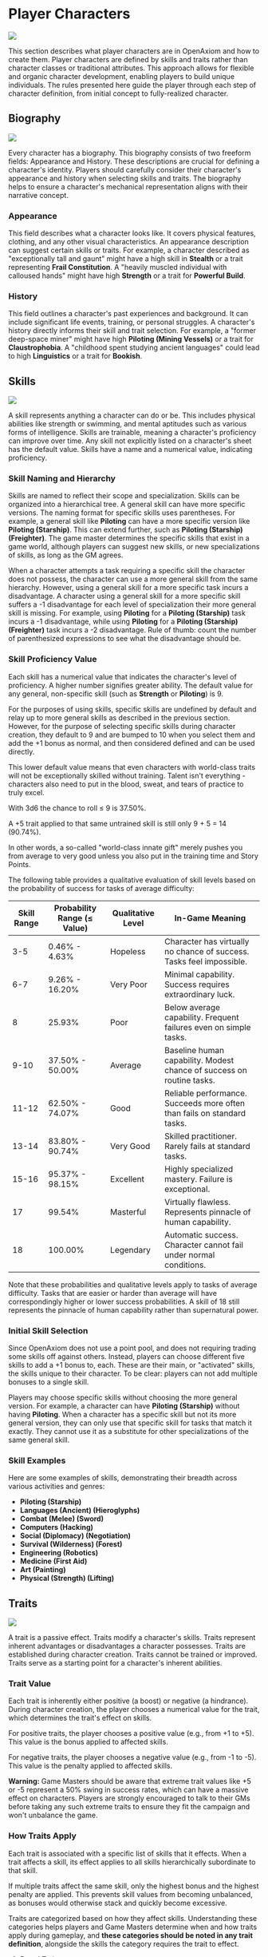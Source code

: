* Player Characters
:PROPERTIES:
:ID:       5EA62D54-FED1-4F02-B17A-39FE70DD75DF
:END:

#+ATTR_HTML: :style display: block; margin: 1em auto;
[[file:player_characters.svg]]

This section describes what player characters are in OpenAxiom and how to create them. Player characters are defined by skills and traits rather than character classes or traditional attributes. This approach allows for flexible and organic character development, enabling players to build unique individuals. The rules presented here guide the player through each step of character definition, from initial concept to fully-realized character.

** Biography
:PROPERTIES:
:ID:       7E638FC9-096D-4AF5-AE5C-7C5B9219D898
:END:

#+ATTR_HTML: :style display: block; margin: 1em auto;
[[file:biography.svg]]

Every character has a biography. This biography consists of two freeform fields: Appearance and History. These descriptions are crucial for defining a character's identity. Players should carefully consider their character's appearance and history when selecting skills and traits. The biography helps to ensure a character's mechanical representation aligns with their narrative concept.

*** Appearance

This field describes what a character looks like. It covers physical features, clothing, and any other visual characteristics. An appearance description can suggest certain skills or traits. For example, a character described as "exceptionally tall and gaunt" might have a high skill in *Stealth* or a trait representing *Frail Constitution*. A "heavily muscled individual with calloused hands" might have high *Strength* or a trait for *Powerful Build*.

*** History

This field outlines a character's past experiences and background. It can include significant life events, training, or personal struggles. A character's history directly informs their skill and trait selection. For example, a "former deep-space miner" might have high *Piloting (Mining Vessels)* or a trait for *Claustrophobia*. A "childhood spent studying ancient languages" could lead to high *Linguistics* or a trait for *Bookish*.

** Skills
:PROPERTIES:
:ID:       E3FCEF0A-7B8E-4D04-91C6-C102596609E9
:END:

#+ATTR_HTML: :style display: block; margin: 1em auto;
[[file:skills.svg]]

A skill represents anything a character can do or be. This includes physical abilities like strength or swimming, and mental aptitudes such as various forms of intelligence. Skills are trainable, meaning a character's proficiency can improve over time. Any skill not explicitly listed on a character's sheet has the default value. Skills have a name and a numerical value, indicating proficiency.

*** Skill Naming and Hierarchy

Skills are named to reflect their scope and specialization. Skills can be organized into a hierarchical tree. A general skill can have more specific versions. The naming format for specific skills uses parentheses. For example, a general skill like *Piloting* can have a more specific version like *Piloting (Starship)*. This can extend further, such as *Piloting (Starship) (Freighter)*. The game master determines the specific skills that exist in a game world, although players can suggest new skills, or new specializations of skills, as long as the GM agrees.

When a character attempts a task requiring a specific skill the character does not possess, the character can use a more general skill from the same hierarchy. However, using a general skill for a more specific task incurs a disadvantage. A character using a general skill for a more specific skill suffers a -1 disadvantage for each level of specialization their more general skill is missing. For example, using *Piloting* for a *Piloting (Starship)* task incurs a -1 disadvantage, while using *Piloting* for a *Piloting (Starship) (Freighter)* task incurs a -2 disadvantage. Rule of thumb: count the number of parenthesized expressions to see what the disadvantage should be.

*** Skill Proficiency Value

Each skill has a numerical value that indicates the character's level of proficiency. A higher number signifies greater ability. The default value for any general, non-specific skill (such as *Strength* or *Piloting*) is 9.

For the purposes of using skills, specific skills are undefined by default and relay up to more general skills as described in the previous section. However, for the purpose of selecting specific skills during character creation, they default to 9 and are bumped to 10 when you select them and add the +1 bonus as normal, and then considered defined and can be used directly.

This lower default value means that even characters with world-class traits will not be exceptionally skilled without training. Talent isn't everything - characters also need to put in the blood, sweat, and tears of practice to truly excel.

With 3d6 the chance to roll ≤ 9 is 37.50%.

A +5 trait applied to that same untrained skill is still only 9 + 5 = 14 (90.74%).

In other words, a so-called "world-class innate gift" merely pushes you from average to very good unless you also put in the training time and Story Points.

The following table provides a qualitative evaluation of skill levels based on the probability of success for tasks of average difficulty:

| Skill Range | Probability Range (≤ Value) | Qualitative Level | In-Game Meaning |
|-------------|-----------------------------|-------------------|-----------------|
| 3-5 | 0.46% - 4.63% | Hopeless | Character has virtually no chance of success. Tasks feel impossible. |
| 6-7 | 9.26% - 16.20% | Very Poor | Minimal capability. Success requires extraordinary luck. |
| 8 | 25.93% | Poor | Below average capability. Frequent failures even on simple tasks. |
| 9-10 | 37.50% - 50.00% | Average | Baseline human capability. Modest chance of success on routine tasks. |
| 11-12 | 62.50% - 74.07% | Good | Reliable performance. Succeeds more often than fails on standard tasks. |
| 13-14 | 83.80% - 90.74% | Very Good | Skilled practitioner. Rarely fails at standard tasks. |
| 15-16 | 95.37% - 98.15% | Excellent | Highly specialized mastery. Failure is exceptional. |
| 17 | 99.54% | Masterful | Virtually flawless. Represents pinnacle of human capability. |
| 18 | 100.00% | Legendary | Automatic success. Character cannot fail under normal conditions. |

Note that these probabilities and qualitative levels apply to tasks of average difficulty. Tasks that are easier or harder than average will have correspondingly higher or lower success probabilities. A skill of 18 still represents the pinnacle of human capability rather than supernatural power.

*** Initial Skill Selection

Since OpenAxiom does not use a point pool, and does not requiring trading some skills off against others. Instead, players can choose different five skills to add a +1 bonus to, each. These are their main, or "activated" skills, the skills unique to their character. To be clear: players can not add multiple bonuses to a single skill.

Players may choose specific skills without choosing the more general version. For example, a character can have *Piloting (Starship)* without having *Piloting*. When a character has a specific skill but not its more general version, they can only use that specific skill for tasks that match it exactly. They cannot use it as a substitute for other specializations of the same general skill.

*** Skill Examples

Here are some examples of skills, demonstrating their breadth across various activities and genres:
- *Piloting (Starship)*
- *Languages (Ancient) (Hieroglyphs)*
- *Combat (Melee) (Sword)*
- *Computers (Hacking)*
- *Social (Diplomacy) (Negotiation)*
- *Survival (Wilderness) (Forest)*
- *Engineering (Robotics)*
- *Medicine (First Aid)*
- *Art (Painting)*
- *Physical (Strength) (Lifting)*

** Traits
:PROPERTIES:
:ID:       D68D646F-2540-4F24-BDCA-843E04C814B9
:END:

#+ATTR_HTML: :style display: block; margin: 1em auto;
[[file:traits.svg]]

A trait is a passive effect. Traits modify a character's skills. Traits represent inherent advantages or disadvantages a character possesses. Traits are established during character creation. Traits cannot be trained or improved. Traits serve as a starting point for a character's inherent abilities.

*** Trait Value

Each trait is inherently either positive (a boost) or negative (a hindrance). During character creation, the player chooses a numerical value for the trait, which determines the trait's effect on skills.

For positive traits, the player chooses a positive value (e.g., from +1 to +5). This value is the bonus applied to affected skills.

For negative traits, the player chooses a negative value (e.g., from -1 to -5). This value is the penalty applied to affected skills.

*Warning:* Game Masters should be aware that extreme trait values like +5 or -5 represent a 50% swing in success rates, which can have a massive effect on characters. Players are strongly encouraged to talk to their GMs before taking any such extreme traits to ensure they fit the campaign and won't unbalance the game.

*** How Traits Apply

Each trait is associated with a specific list of skills that it effects. When a trait affects a skill, its effect applies to all skills hierarchically subordinate to that skill.

If multiple traits affect the same skill, only the highest bonus and the highest penalty are applied. This prevents skill values from becoming unbalanced, as bonuses would otherwise stack and quickly become excessive.

Traits are categorized based on how they affect skills. Understanding these categories helps players and Game Masters determine when and how traits apply during gameplay, and *these categories should be noted in any trait definition*, alongside the skills the category requires the trait to effect.

**** Broad Traits

Broad traits affect one or more top-level general skill categories. These traits have wide-ranging effects across many related skills. For example, a *Natural Leader* trait might affect the entire *Social* skill category, providing bonuses to *Social (Diplomacy)*, *Social (Command)*, *Social (Intimidation)*, and any other skills that fall under the *Social* umbrella.

**** Narrow Traits

Narrow traits affect one or more first-level specialized skills. These traits have more focused effects on specific areas of expertise. For example, *Perfect Pitch* affects *Art (Music)* specifically, rather than all *Art* skills. Similarly, *Keen Eyesight* might affect *Perception (Visual)* but not other perception skills.

**** Situational Traits

Situational traits can be either broad or narrow but only activate under specific conditions defined by the trait. For example, *Night Vision* is a narrow situational trait that only applies to perception skills when in low-light conditions. *Cold Tolerance* might be a broad situational trait that affects all physical skills but only in freezing environments. The Game Master determines when situational traits activate based on the narrative circumstances.

**** Special Traits

Traits can also be designated as "Special" traits. These traits introduce simple new rules that layer on top of, but do not replace, core game mechanics. Like the way cards in some deck-building games introduce custom rules, Special traits add unique mechanical effects to a character that go beyond simple skill bonuses or penalties. For example, a *Second Wind* trait might allow a character to recover some health once per session, or a *Lucky Charm* trait might allow rerolling a failed skill check once per game session.

IMPORTANT: Even Game Masters should refrain from introducing custom Special traits, and should strongly discourage players from doing so. Generally, the community-provided trait packs should be relied upon for such things, to avoid hashing out game balance at the gaming table. Custom Special traits can unintentionally break game balance or create mechanical complications that are difficult to resolve during play. When in doubt, stick to the official trait packs provided by the OpenAxiom community.

*** Trait Naming

Traits are identified by a descriptive name. An example is *Perfect Pitch*.

*** Standard Trait Definition Format

When defining traits, use the following standardized format to ensure clarity and consistency. This format should be used for all traits, whether they are from official trait packs or custom creations.

#+ATTR_HTML: :class trait-definition
| Trait Name | Category |
|------------|----------|
| Skills Affected       | [List of skills affected by this trait] |
| Effect                | [Description of the mechanical effect of this trait] |

Example:

#+ATTR_HTML: :class trait-definition
| Natural Leader | Broad |
|----------------|-------|
| Skills Affected        | Social |
| Effect                 | Provides a bonus to all social interaction skills. |

Special traits that modify the core rules may have multiple categories:

#+ATTR_HTML: :class trait-definition
| Lucky Charm | Narrow, Special |
|-------------|-----------------|
| Skills Affected              | All skills |
| Effect                       | Once per session, the character may reroll any failed skill check. |

*** Trait Selection

During character creation, players may choose up to three positive traits and up to three negative traits. The total value of all chosen positive traits must equal the absolute value of all chosen negative traits, ensuring the character is balanced and interesting. For example, if a player chooses positive traits with values of +3 and +2, they must also choose negative traits with values that sum to -5 (such as -5, or -3 and -2).

Each chosen trait must be justified by a one-sentence appeal to the character's Appearance and History sections. The Game Master must approve this justification.

*** Traits and Lore Items

Some traits may come with associated lore items that a character must carry with them as a result of having that trait. These items are typically Small or Medium in size and don't confer mechanical advantages beyond what the trait itself provides. For example, a character with the *Photographic Memory* trait might carry a cybernetic implant, or a character with *Night Vision* might have special eye drops or wear tinted glasses. These items are considered part of the character's backstory and serve to reinforce the narrative justification for the trait.

Lore items associated with traits are automatically provided to characters during character creation and do not count against their inventory slot limits. However, they can be lost or damaged during play, potentially affecting the character's ability to use their trait effectively until the item is replaced.

*** Trait Evolution and Modification

Traits represent a character's inherent nature and are generally stable over time. However, they are not completely immutable. Through dedicated effort and significant personal growth, characters can modify their traits over time.

Negative traits can be gradually reduced through story point expenditure, as detailed in the Character Advancement section. This process represents the character's journey of personal growth and resilience as they work to overcome their flaws and hindrances through in-game experiences.

Positive traits, once established, remain fixed and cannot be modified through story point expenditure. They represent core aspects of a character's identity that define who they are at their foundation.

Note that while skills can be improved without limit, traits can only be modified through specific advancement rules, emphasizing that traits represent deeper, more fundamental aspects of character identity compared to learned skills.

*** Trait Examples

Here are some examples of traits. These examples illustrate diverse effects as boosts or hindrances. The Game Master and player should agree on the specific skills a trait affects.

**** Broad Traits

- *Natural Leader*: This trait would grant a bonus to social skills used for leadership, such as *Social (Diplomacy)*, *Social (Command)*, or *Social (Intimidation)*.
- *Photographic Memory*: This trait would provide a bonus to skills that rely on recalling information, such as *Languages*, *Engineering*, *Medicine*, or *Computers*.
- *Absent-Minded*: This trait would impose a penalty on skills that require sustained attention and memory, such as *Perception*, *Investigation*, or *Computers*.
- *Slow Learner*: This trait increases the story point cost for the character to learn new skills. The exact increase in cost is equal to the absolute value of the trait.

**** Narrow Traits

- *Perfect Pitch*: This trait would apply its bonus to any skill related to music, such as *Art (Music Performance)* or *Art (Composition)*.
- *Ambidextrous*: This trait would provide a bonus to skills requiring fine motor skills with either hand, such as *Combat (Melee)*, *Physical (Sleight of Hand)*, or certain *Art* skills.
- *Iron Stomach*: This trait would grant a bonus to any skill checks made to resist the effects of poison, disease, or other ingested maladies, likely falling under the *Physical (Constitution)* skill.

**** Situational Traits

- *Colorblindness*: This trait would apply its penalty to skills where color perception is important, such as *Art (Painting)*, *Survival (Wilderness)* for identifying plants, or *Perception (Visual)* in certain situations.
- *Claustrophobia*: This trait imposes a penalty on all skill checks when the character is in a confined space, as determined by the Game Master.
- *Night Blindness*: This trait would apply a penalty to all perception and combat skills when in low-light conditions.
* Items
:PROPERTIES:
:ID:       7D4E1F2A-8C3B-4D1E-9A2B-5C8D7E3F9A1B
:END:

#+ATTR_HTML: :style display: block; margin: 1em auto;
[[file:items.svg]]

** Character Inventory
:PROPERTIES:
:ID:       290B9FE6-7BE7-4FBE-814C-CE965C3D5E07
:END:

#+ATTR_HTML: :style display: block; margin: 1em auto;
[[file:inventory.svg]]

Characters in OpenAxiom have a simple inventory system. Your best strength-related skill determines the number of inventory slots you have available to carry items. Strength-related skills include *Physical (Strength)*, *Physical (Endurance)*, and any other skills that the Game Master deems appropriate for determining carrying capacity.

Items are categorized into four size classes that determine how they consume inventory slots:

- *Small*: These items can be fit two per inventory slot (e.g., a dagger, a book, a small tool).
- *Medium*: These items require one inventory slot (e.g., a sword, a backpack, a rope).
- *Large*: These items require two inventory slots (e.g., a suit of armor, a large weapon, a chest).
- *Extra Large*: These items require multiple players to carry, with each participant using all of their open slots for the duration (e.g., a canoe, a large piece of furniture, a heavy statue).

Other than these size and slot requirements, inventory is very simple. Players can organize their items however they see fit, and the Game Master should generally not concern themselves with tracking exact weights or volumes. The focus is on narrative gameplay rather than detailed inventory management.

Items that are particularly large, bulky, or numerous may require special consideration from the Game Master, but in general, players should be able to carry a reasonable amount of equipment based on their character's physical capabilities.

** Character Creation
:PROPERTIES:
:ID:       13D011F3-1ADC-419C-8918-869AE4B302EB
:END:

 During character creation, characters start with all items required by their skills, plus any worldbuilding or lore items they want, as long as those don't confer a mechanical advantage.

** How Items Affect Characters
:PROPERTIES:
:ID:       8E5F2G3B-9D4C-5E2F-0A3B-6D9E8F4G0A2C
:END:

The way items affect characters falls into one of three categories, with an additional modifier for situational items:

*** Skill Checks in a Box
The most basic types of items are "skill checks in a box." These items list one or more *specific* (not general) skills that they grant automatic successes to. This could include beers for *Social (Diplomacy)* checks in casual settings, bedding for *Survival (Wilderness)* checks to set up camp, or binoculars for *Perception (Visual)* checks to spot distant objects. When a character possesses such an item and attempts a relevant skill check, they automatically succeed without rolling dice.

#+ATTR_HTML: :class trait-definition
| Quality Binoculars | Skill Check in a Box |
|--------------------+----------------------|
| Skills Affected    | Perception (Visual)  |

*** Skill Prerequisite Items
The next level of complexity includes skill prerequisite items. These items are specified as required by a skill to perform that skill effectively. This is usually specified in resource packs, but the ultimate decision is up to the GM. For example, a lockpick set might be required for *Physical (Lockpicking)* checks, or a computer might be required for *Computers (Hacking)* checks. Without these prerequisite items, characters are fully unable to attempt certain skill checks.

#+ATTR_HTML: :class trait-definition
| Professional Lockpick Set | Prerequisite |
|---------------------------|--------------|
| Required For              | Physical (Lockpicking) |

*** Special Items
Finally, there are Special items; much like Special traits, Special items introduce new rules that may include modifying dice outcomes or providing or removing penalties. These items add unique mechanical effects that go beyond simple skill bonuses. Examples might include a lucky charm that allows rerolling failed checks, or a suit of armor that reduces harm tracker penalties. As with Special traits, Game Masters should be cautious about introducing custom Special items, as they can significantly affect game balance.

#+ATTR_HTML: :class trait-definition
| Lucky Charm | Special |
|-------------|---------|
| Skills Affected              | All skills |
| Effect                       | Once per session, the character may reroll any failed skill check. |

Other than these officially published Special items, Game Masters should be cautious about introducing custom Special items, as they can significantly affect game balance.

*** Situational Items
Any item can be Situational, similar to traits, in which case their effects only apply under certain conditions defined by the item's description. For example, a raincoat would only provide its benefits in wet weather, or night vision goggles would only function in low-light conditions. The Game Master determines when situational items activate based on the narrative circumstances. A situational item can be any one of the other three types, so the specification of the type in that case is a comma separated list. The format of an item card for a situational item is the same as the format for the item card of the type it is, plus the "situation" row.

#+ATTR_HTML: :class trait-definition
| Night Vision Goggles | Situational, Skill Check in a Box |
|----------------------|-----------------------------------|
| Skills Affected              | Perception (Visual) |
| Situation                    | Only functions in low-light conditions. |

*** Lore Items

Lore items are usually Small in size, at max Medium, and don't convey any mechanical advantage. They simply represent items the character should have for their backstory. These are represented in-game only so that it's easier to keep track of them if they're stolen, and to avoid absurd inventories full of lore items.

* Character Creation Examples
:PROPERTIES:
:ID:       BC1D075E-1940-4E0F-8974-7FD8669FFB28
:END:

** Fantasy Example: Elara, the Forest Hunter and Tracker
:PROPERTIES:
:ID:       4EFD166D-4325-44C8-B8B2-7C6872F61E7D
:END:

#+BEGIN_QUOTE
A player wants to create a fantasy character named Elara. The player envisions Elara as a nimble hunter and tracker from a secluded forest village.

First, the player writes Elara's biography. For Appearance, the player describes Elara as "lithe and quick, with sharp eyes and practical leather clothing suited for the forest." For History, the player writes, "Elara grew up in a reclusive elven community in a deep forest. She was trained as a hunter and tracker, protecting her village from woodland dangers. She has recently left her home to explore the wider world."

Next, the player chooses five skills, giving each a +1 bonus. The default for all skills is 9, so each of these skills will have a value of 10.
- *Combat (Ranged) (Bow)*: Justification: "Elara was trained with the bow to hunt and to defend her village."
- *Survival (Wilderness) (Forest)*: Justification: "Her entire life has been spent living and hunting in the forest."
- *Physical (Tracking)*: Justification: "As a hunter and tracker, she learned to follow trails and find her quarry."
- *Languages (Elven)*: Justification: "This is her native tongue from her reclusive community."
- *Physical (Acrobatics)*: Justification: "She is naturally agile and trained to move swiftly through the dense forest canopy."

During character creation, Elara also receives items appropriate to her skills and background. Her best strength-related skill is *Physical (Acrobatics)* at 10, giving her 10 inventory slots.
- *Elven Composite Bow*: A Medium item that is required for her *Combat (Ranged) (Bow)* skill. Without it, she cannot make bow attacks.
- *Leather Armor*: A Medium item that provides protection but doesn't confer mechanical advantages in the core rules.
- *Hunting Knife*: A Small item that could be used for close combat or utility tasks.
- *Bedroll and Camping Supplies*: A Medium item that allows automatic success on *Survival (Wilderness)* checks for setting up camp.
- *Herbalism Kit*: A Medium item that aids in identifying plants and treating minor wounds, granting automatic success on certain *Survival (Wilderness)* checks.
- *Elven Rations*: Several Small items to sustain her during her travels.
- *Forest Cloak*: A Medium item that helps with stealth in woodland environments, providing automatic success on certain *Physical (Stealth)* checks when in forests.

Finally, the player selects traits. The player chooses up to three positive traits and up to three negative traits, ensuring the total value of positive traits equals the absolute value of negative traits.
- The player chooses the positive trait *Night Vision* and decides to give it a value of +3.

  This trait will grant a +3 bonus to perception-based skills like *Physical (Tracking)* in low-light conditions, making its effective value 13 in those situations.

  Justification: "Her elven heritage and life in the dim forest have given her excellent sight in low light."
- The player adds another positive trait, *Ambidextrous*, with a value = +2.

  This trait will grant a +2 bonus to skills requiring manual dexterity, such as *Combat (Ranged) (Bow)*, making that skill's effective value 12.

  Justification: "Her combat training emphasized versatility, making her adept with either hand."
- To maintain balance, the player chooses the negative trait *Claustrophobia* and gives it a value of -5.

  This trait will impose a -5 penalty on all skill checks when Elara is in a confined space.

  Justification: "Having spent her life in the open wilderness, she is unnerved and distracted in confined spaces."

The positive traits sum to +5 (+3 + +2) and the negative trait sums to -5, creating a balanced character. She has two positive traits and one negative trait, which is within the allowed limits. The Game Master approves the justifications, and Elara is ready to play.
#+END_QUOTE

** Science Fiction Example: Jax, the Freelance Engineer
:PROPERTIES:
:ID:       C63E0526-9D02-4402-AB77-0888DF0A4F72
:END:

#+BEGIN_QUOTE
Another player decides to create a science fiction character, a street-smart engineer named Jax.

The player starts with the biography. For Appearance, Jax is "a tall, wiry man with a cybernetic implant replacing his left eye. He wears a worn, grease-stained mechanic's jumpsuit." For History, the player writes, "Jax is a former corporate engineer who grew disillusioned with the megacorporations. He now lives in the underbelly of a sprawling metropolis, working as a freelance mechanic and information broker."

With the biography established, the player selects five skills for a +1 bonus, bringing their value to 10.
- *Engineering (Robotics)*: Justification: "He was a robotics engineer for a major corporation."
- *Computers (Hacking)*: Justification: "As an information broker, he often needs to access secure systems."
- *Social (Streetwise)*: Justification: "He has learned to navigate the complex social landscape of the city's underworld."
- *Piloting (Starship) (Freighter)*: Justification: "He owns and operates a small, customized freighter for various jobs."
- *Combat (Ranged) (Pistol)*: Justification: "Living in the underbelly requires the ability to defend oneself."

During character creation, Jax also receives items appropriate to his skills and background. His best strength-related skill is likely *Physical (Strength)* at 9, giving him 9 inventory slots.
- *Cybernetic Eye Implant*: A Lore item associated with his *Photographic Memory* trait. This is a permanent part of his body that doesn't count against his inventory slots.
- *Multi-tool Kit*: A Medium item required for many *Engineering* checks, allowing him to work on various mechanical devices.
- *Portable Computer*: A Medium item that is required for his *Computers (Hacking)* skill. Without it, he cannot attempt hacking checks.
- *Holdout Pistol*: A Small item that is required for his *Combat (Ranged) (Pistol)* skill.
- *Tech Repair Kit*: A Medium item that provides automatic success on certain *Engineering* checks for routine maintenance.
- *Street Clothes*: A Medium item that doesn't confer mechanical advantages but fits his background.
- *Data Storage Device*: A Small item for storing large amounts of information he's collected.
- *Emergency Rations*: Several Small items for survival during extended jobs.

Now, the player moves to traits, selecting up to three positive traits and up to three negative traits with a balanced total value.
- The player chooses the positive trait *Photographic Memory* and gives it a value of +5.

  This will grant a +5 bonus to his knowledge-based skills like *Engineering (Robotics)* and *Computers (Hacking)*, making their effective value 15 for tasks involving memory.

  Justification: "His cybernetic eye implant allows him to perfectly recall technical schematics and information."
- The player chooses the negative trait *Absent-Minded* and gives it a value of -3.

  This will impose a -3 penalty on perception and attention-based skills.

  For example, when trying to spot a detail in a system he is hacking, his *Computers (Hacking)* skill would have an effective value of 12 (15 - 3). Note that this penalty applies to all skills affected by *Absent-Minded*, not just *Computers (Hacking)*.

  Justification: "The constant stream of data from his implant sometimes causes him to forget mundane details."
- The player adds another negative trait, *Slow Learner*, with a value of -2.

  This will increase the story point cost for him to learn new skills.

  Justification: "He is highly specialized and struggles to learn new skills outside of his established expertise."

The positive traits sum to +5 and the negative traits sum to -5 (-3 + -2), creating a balanced character. He has one positive trait and two negative traits. The Game Master reviews the justifications and approves them. Jax is now ready for the game.
#+END_QUOTE

* Character Status Effects
:PROPERTIES:
:ID:       3F2D8E7A-2B4C-4D6E-8A1B-C5E7F9A0B2D5
:END:

#+ATTR_HTML: :style display: block; margin: 1em auto;
[[file:status_effects.svg]]

Characters in OpenAxiom face various forms of harm during their adventures. To track this, every character has three separate harm trackers that represent different aspects of a character's well-being.

** Types of Harm Trackers
:PROPERTIES:
:ID:       4A99F8FE-E991-41F1-B11B-10FEDE10E58C
:END:

*** Physical Harm
A character with physical harm suffers penalties to skills requiring bodily coordination, strength, or endurance. The Physical tracker tracks wounds, poison, fatigue, and bodily injury.

Affected General Skills:
- *Combat* (all specializations)
- *Physical* (all specializations: Strength, Acrobatics, Stealth, etc.)
- *Piloting* (all specializations)
- *Survival* (all specializations)
- Any other skills requiring physical exertion or coordination

*** Mental Harm
A character with mental harm suffers penalties to skills requiring concentration, memory, or cognitive processing. The Mental tracker tracks fear, confusion, stress, and psychic damage.

Affected General Skills:
- *Computers* (all specializations)
- *Investigation*
- *Perception*
- *Engineering* (all specializations)
- *Medicine* (all specializations)
- Any other skills requiring focused mental effort or problem-solving

*** Social Harm
A character with social harm suffers penalties to skills requiring interpersonal interaction, emotional control, or social awareness. The Social tracker tracks humiliation, loss of face, damaged reputation, and shaken confidence.

Affected General Skills:
- *Social* (all specializations: Diplomacy, Deception, Intimidation, etc.)
- *Languages* (when used in social contexts)
- *Art* (Performance)
- *Streetwise*
- Any other skills requiring social interaction or emotional stability

** Harm Tracker Levels and Penalties
:PROPERTIES:
:ID:       55FD61CB-8CA3-4905-BEA6-FB214FB678A7
:END:

Each harm tracker progresses through four distinct levels, with corresponding penalties:

- *Hindered (Level 1)*: The character experiences minor difficulties that affect their performance. Applies a -1 penalty to all affected skills.
- *Impaired (Level 2)*: The character suffers noticeable setbacks that significantly impact their capabilities. Applies a -2 penalty to all affected skills.
- *Wrecked (Level 3)*: The character endures severe trauma that gravely hampers their effectiveness. Applies a -3 penalty to all affected skills.
- *Incapacitated (Level 4)*: The character is completely unable to function and must sit out the scene. The character cannot take actions requiring that type of effort.

When a harm tracker applies a penalty to a general skill, it also applies to any more specific sub-skills under that general skill. For example, if Physical harm affects *Combat*, it also affects *Combat (Melee)* and *Combat (Ranged)*.

*** Least Harmed Principle
When a skill could fall under multiple harm trackers, by default the harm tracker that is *least* harmed is the one the skill is treated as falling under, but the decision is ultimately up to the GM.

This principle represents how characters compensate for their wounds by leaning more heavily on their other capabilities to still execute a skill. For instance, a character might use *Social (Streetwise)* to physically intimidate a foe or to mentally recall the layout of a gang's territory, depending on if they are more mentally or physically harmed, respectively. This mechanic reflects the adaptability of characters as they work around their limitations.

Examples of skills that might fall under multiple harm trackers include:
- *Social (Streetwise)*: Can be used for physical intimidation (Physical) or recalling territorial knowledge (Mental)
- *Physical (Acrobatics)*: Might be used in social performance (Social) or to mentally calculate trajectories (Mental)
- *Combat (Melee)*: Could involve social intimidation (Social) or mental tactical planning (Mental)
- *Art (Performance)*: May require physical dexterity (Physical), mental memorization (Mental), or social engagement (Social)
- *Survival (Tracking)*: Can involve physical stamina (Physical), mental pattern recognition (Mental), or social knowledge of local customs (Social)

** Managing Harm
:PROPERTIES:
:ID:       3758B8E3-641F-4F4C-95C0-360F7746C2A6
:END:

Harm is typically inflicted by the Game Master as a result of failed rolls, environmental hazards, or narrative consequences. There are two primary methods for recovery from harm:

1. *Rest*: A character can reduce one harm tracker by one level whenever they get adequate long rest and recuperation, allowing their body, mind, or social standing to heal naturally.

2. *Skill Development*: When a character spends story points to improve a skill that falls under a particular harm tracker, they can also reduce that harm tracker by one level. This represents the character's growing mastery and resilience in that area of their life. This recovery is a free benefit earned by reaffirming one's capabilities.

* Character Advancement
:PROPERTIES:
:ID:       3E8F0950-E9F7-446D-8CE0-6D46180FE97A
:END:

#+ATTR_HTML: :style display: block; margin: 1em auto;
[[file:advancement.svg]]

As characters face trials and adventures, they grow and change. OpenAxiom represents this evolution through Story Points. These points are earned through narrative milestones and can be spent to improve skills, overcome flaws, or even gain new innate talents. This system ensures that character growth is tied directly to the story, rewarding players for engaging with the game world and their character's journey.



** Earning Story Points
:PROPERTIES:
:ID:       AF570268-568D-4D73-9E99-CBAA976DE173
:END:

Story points are awarded by the Game Master at the conclusion of significant plot beats or story moments. These moments might include:
- Completing a major quest or mission
- Overcoming a significant challenge or adversary
- Making a crucial discovery that advances the narrative
- Resolving a personal character conflict or subplot
- Contributing significantly to a group's success

The number of story points awarded depends on the importance and difficulty of the accomplished plot beat. A minor milestone might earn 1-2 story points, while a major achievement could earn 5 or more. The Game Master has full discretion in determining both when story points are awarded and how many to give.

As a general guideline, players should expect to receive 3-6 story points per typical game session, depending on the pacing of the story and the number of significant accomplishments. This pace allows for steady character development while maintaining the value of story points as meaningful rewards.

** Spending Story Points
:PROPERTIES:
:ID:       CCFD0022-F45D-4BFB-85DD-623CFBF0914F
:END:

Story points can be saved and accumulated over multiple sessions. They do not need to be spent immediately when awarded. Players can choose when to spend their accumulated story points, allowing them to save up for more significant improvements. Players have three options for spending their story points:

*** Improving Existing Skills

Any amount of story points can be applied to skills the character already has. Increasing a skill's value requires more story points as the skill becomes more proficient. Each improvement follows a simple step progression: the first time a skill is improved (when it's initially unlocked) costs 1 story point, the second improvement costs 2 story points, the third costs 3 story points, and so on.

The formula for determining the cost to improve a skill to the next level is: next level cost = new value - 9

| Skill Value | Cost From Previous |
|-------------+--------------------|
|          10 | 1 point (already paid during character creation or skill unlocking) |
|          11 | 2 points           |
|          12 | 3 points           |
|          13 | 4 points           |
|          14 | 5 points           |
|          15 | 6 points           |
|          16 | 7 points           |
|          17 | 8 points           |
|          18 | 9 points           |

This is the primary method for making existing capabilities more powerful.

Reaching the pinnacle of skill mastery is an extraordinary feat. A character starting with a skill at the default "unlocked" level of 10 would need to spend a total of 44 story points to advance that skill all the way to 18 (Legendary). This represents a significant investment of time and effort, as characters typically earn only 3-6 story points per session. It would take roughly 7-15 sessions of maximum story point earnings to reach Legendary status in a single skill, reinforcing that true mastery requires tremendous dedication and perseverance.

The graph below shows how a character's success rate increases over time when spending 3 story points per session to improve a skill (with story point accumulation):

#+BEGIN_EXPORT html
<img src="skill_progression.svg" alt="Skill Progression Graph" />
#+END_EXPORT

*** Unlocking New Skills

One story point can be spent to unlock a new skill. This immediately grants the skill a +1 bonus to its proficiency value, just like during character creation. Any remaining story points from that award cannot be spent on the same skill - they must be used on other options. This represents the character learning a new area of expertise, similar to how skills are chosen during character creation.

Characters can have specific skills without having the more general version. For example, a character can unlock *Piloting (Starship)* without having *Piloting*. When a character has a specific skill but not its more general version, they can only use that specific skill for tasks that match it exactly. They cannot use it as a substitute for other specializations of the same general skill.

If a player wants to unlock a more specific skill for a more general skill they already have, that specific skill starts at a +2 advantage, because knowledge is transferrable. For example, a character with *Piloting* at +1 who wants to unlock *Piloting (Starship)* would start with a +3 bonus (+1 from the unlock +2 from the transferable knowledge).

*** Overcoming Negative Traits

Traits represent a character's inherent nature and are fundamentally different from trained skills. Altering them is a rare and monumental process tied directly to the character's story.

Overcoming an ingrained flaw is a long and difficult process of personal growth and resilience. This is represented by gradually eroding the trait's power. Thus, characters may improve negative traits over time by spending story points. Any negative trait can be reduced by exactly one point at a time, with the character spending story points equal to the trait's current value to decrease it by one point.

For example, a character with a -5 trait must spend 5 story points to reduce it to -4. Later, they would need to spend 4 story points to reduce it to -3, and so on, until the trait eventually reaches 0 and is removed entirely.

This system represents gradual character growth as players work to overcome their character's flaws and hindrances through in-game experiences. Traits can only be improved in this incremental fashion and cannot be removed entirely in a single expenditure of story points.

Note that existing positive traits are fixed and cannot be modified through story point expenditure. Only negative traits can be reduced or overcome.

*** Gaining Positive Traits

Gaining a new innate positive trait is a profound and permanent change to a character. This transformation requires extraordinary performance and calculated risk.

The process has three steps:

1. *Precondition*: A character may only attempt to gain a new positive trait if they have scored a critical success during a pivotal story moment. A critical success is a roll of 3 or 4 on 3d6. The game master determines what constitutes a pivotal story moment. This opportunity must be claimed when story points are next awarded.

2. *Attempt*: To attempt the transformation, the player must declare they are making a Crucible Roll. They must then commit all story points from the current award to the attempt. This investment has two parts:

   - The Potential: The maximum value of the new trait equals the points spent, up to a maximum of +5.

   - The Ante: Any story points spent beyond 5 are lost. They are the price paid for the chance to change.

   Example: A player is awarded 8 story points. They /must/ spend all 8 points to attempt the Crucible Roll. The maximum trait they can gain is +5. The extra 3 points are lost in the process, regardless of the outcome.

3. *Outcome*: After spending the points, the player names their desired trait and makes the Crucible Roll (3d6). The outcome depends on the result.

| Roll Result       | Outcome                                                                                                                                                        |
|-------------------+----------------------------------------------------------------------------------------------------------------------------------------------------------------|
| Success (5 - 16)  | Success. The character's focus pays off. They gain the new positive trait at the full value of the points invested up to +5.                                 |
| Critical Success (3-4) | Transcendence. An incredible breakthrough! They gain the new positive trait at its full value, plus an additional +1 bonus, giving them a truly superhuman trait. |
| Critical Failure (17-18) | Backlash. The attempt fails catastrophically, scarring the character. The positive trait is not gained. Instead, they gain a new, permanent negative trait with a fixed value of -3. This trait should be narratively linked to the failed attempt (e.g., trying for Deadeye might result in Nerve Jitters). |

** Advancement Examples
:PROPERTIES:
:ID:       85B84067-FCF5-42B0-8250-1A3DF239D57C
:END:

#+ATTR_HTML: :class gameplay-example
#+BEGIN_QUOTE
After a successful mission to recover a stolen prototype, Elara's player is awarded 4 story points. The player decides to spend them as follows:

1. 2 story points to improve her *Survival (Wilderness) (Forest)* skill from 10 to 11 (second improvement)
2. 1 story point to unlock the *Perception (Visual)* skill, immediately granting it a +1 bonus (default 9 + 1 = 10)
3. 1 story points to unlock *Combat (Melee) (Dagger)*, because earlier in the campaign she was caught in a fight where it was too close range to use a bow, and she almost died.

Later, after facing her claustrophobia while navigating a tight tunnel system (but still struggling), Elara's player is awarded 6 story points by the Game Master. The player chooses to spend all 6 story points to reduce the *Claustrophobia* trait from -6 to -5, reflecting Elara's gradual improvement in overcoming this hindrance.
#+END_QUOTE

#+ATTR_HTML: :class gameplay-example
#+BEGIN_QUOTE
Jax's player is awarded 3 story points after successfully hacking a corporate mainframe. The player decides to:

1. Spend 1 story point to unlock the *Social (Deception)* skill, immediately granting it a +1 bonus (default 9 + 1 = 10)
2. Spend 2 story points to improve his *Computers (Hacking)* skill from 10 to 11 (second improvement)

In a much later session, Jax's player earns 5 story points for overcoming his absent-mindedness during a critical mission. The player chooses to spend all 5 story points to reduce his *Absent-Minded* trait from -5 to -4, showing his gradual improvement in focus and attention.

In an even later session, during a pivotal moment when Jax successfully repairs a damaged starship while under enemy fire (scoring a critical success on a 3d6 roll), his player earns 7 story points. The player declares a Crucible Roll, spending all 7 points in an attempt to gain the *Cool Under Pressure* trait. After naming the trait, the player rolls 3d6 and gets a result of 12 - a standard success. Jax gains the *Cool Under Pressure* trait at +5, the maximum value of the points invested, reflecting his newfound ability to remain calm in dangerous situations.

In a subsequent session, Jax attempts another Crucible Roll after earning 5 story points for an incredible feat of engineering that he also got a critical success on. The player spends all 5 points to attempt to gain the *Intuitive Interface* trait. The player rolls 3d6 and gets a result of 4 - a critical success! Jax gains the *Intuitive Interface* trait at +6 (the maximum of 5 plus the +1 bonus for a critical success).
#+END_QUOTE
